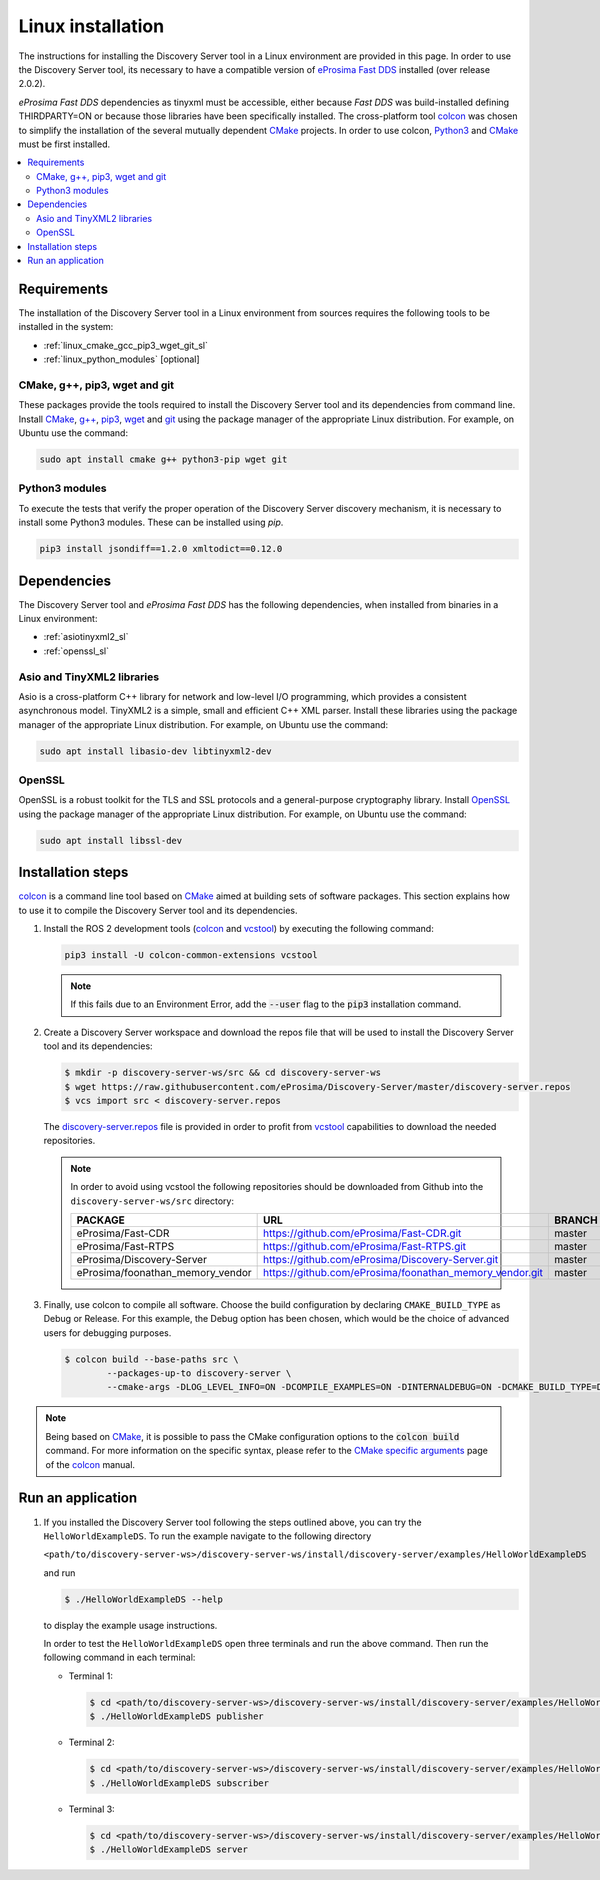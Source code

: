 .. _linux_installation:

Linux installation
##################

The instructions for installing the Discovery Server tool in a Linux environment are provided in this page.
In order to use the Discovery Server tool, its necessary to have a compatible version of
`eProsima Fast DDS <https://eprosima-fast-rtps.readthedocs.io/en/latest/>`__ installed (over release 2.0.2).

*eProsima Fast DDS* dependencies as tinyxml must be accessible, either because *Fast DDS* was build-installed defining
THIRDPARTY=ON or because those libraries have been specifically installed.
The cross-platform tool `colcon <https://colcon.readthedocs.io/en/released/>`__ was chosen to simplify the
installation of the several mutually dependent `CMake <https://cmake.org/cmake/help/latest/>`__ projects.
In order to use colcon, `Python3 <https://www.python.org/>`__ and `CMake <https://cmake.org/cmake/help/latest/>`__
must be first installed.


.. contents::
    :local:
    :backlinks: none
    :depth: 2

.. _linux_requirements:

Requirements
************

The installation of the Discovery Server tool in a Linux environment from sources requires the following tools to be
installed in the system:

* :ref:`linux_cmake_gcc_pip3_wget_git_sl`
* :ref:`linux_python_modules` [optional]

.. _linux_cmake_gcc_pip3_wget_git_sl:

CMake, g++, pip3, wget and git
==============================

These packages provide the tools required to install the Discovery Server tool and its dependencies from command line.
Install CMake_, `g++ <https://gcc.gnu.org/>`_, pip3_, wget_ and git_ using the package manager of the appropriate
Linux distribution. For example, on Ubuntu use the command:

.. code-block:: bash

    sudo apt install cmake g++ python3-pip wget git

.. _linux_python_modules:

Python3 modules
===============

To execute the tests that verify the proper operation of the Discovery Server discovery mechanism, it is necessary
to install some Python3 modules. These can be installed using `pip`.

.. code-block:: bash

    pip3 install jsondiff==1.2.0 xmltodict==0.12.0

.. _dependencies_sl:

Dependencies
************

The Discovery Server tool and *eProsima Fast DDS* has the following dependencies, when installed from binaries in a
Linux environment:

* :ref:`asiotinyxml2_sl`
* :ref:`openssl_sl`

.. _asiotinyxml2_sl:

Asio and TinyXML2 libraries
===========================

Asio is a cross-platform C++ library for network and low-level I/O programming, which provides a consistent
asynchronous model.
TinyXML2 is a simple, small and efficient C++ XML parser.
Install these libraries using the package manager of the appropriate Linux distribution.
For example, on Ubuntu use the command:

.. code-block:: bash

    sudo apt install libasio-dev libtinyxml2-dev

.. _openssl_sl:

OpenSSL
=======

OpenSSL is a robust toolkit for the TLS and SSL protocols and a general-purpose cryptography library.
Install OpenSSL_ using the package manager of the appropriate Linux distribution.
For example, on Ubuntu use the command:

.. code-block:: bash

   sudo apt install libssl-dev


.. _colcon_installation_linux:

Installation steps
******************

colcon_ is a command line tool based on CMake_ aimed at building sets of software packages.
This section explains how to use it to compile the Discovery Server tool and its dependencies.

#. Install the ROS 2 development tools (colcon_ and vcstool_) by executing the following command:

   .. code-block:: bash

       pip3 install -U colcon-common-extensions vcstool

   .. note::

       If this fails due to an Environment Error, add the :code:`--user` flag to the :code:`pip3` installation command.

#.  Create a Discovery Server workspace and download the repos file that will be used to install the Discovery Server
    tool and its dependencies:

    .. code-block:: bash

        $ mkdir -p discovery-server-ws/src && cd discovery-server-ws
        $ wget https://raw.githubusercontent.com/eProsima/Discovery-Server/master/discovery-server.repos
        $ vcs import src < discovery-server.repos

    The
    `discovery-server.repos <https://raw.githubusercontent.com/eProsima/Discovery-Server/master/discovery-server.repos>`_
    file is provided in order to profit from vcstool_ capabilities
    to download the needed repositories.

    .. note::

        In order to avoid using vcstool the following repositories should be downloaded from Github into
        the ``discovery-server-ws/src`` directory:

        +------------------------------------+-----------------------------------------------------------+-------------+
        | PACKAGE                            | URL                                                       | BRANCH      |
        +====================================+===========================================================+=============+
        | eProsima/Fast-CDR                  | https://github.com/eProsima/Fast-CDR.git                  | master      |
        +------------------------------------+-----------------------------------------------------------+-------------+
        | eProsima/Fast-RTPS                 | https://github.com/eProsima/Fast-RTPS.git                 | master      |
        +------------------------------------+-----------------------------------------------------------+-------------+
        | eProsima/Discovery-Server          | https://github.com/eProsima/Discovery-Server.git          | master      |
        +------------------------------------+-----------------------------------------------------------+-------------+
        | eProsima/foonathan_memory_vendor   | https://github.com/eProsima/foonathan_memory_vendor.git   | master      |
        +------------------------------------+-----------------------------------------------------------+-------------+

#.  Finally, use colcon to compile all software.
    Choose the build configuration by declaring ``CMAKE_BUILD_TYPE`` as Debug or Release.
    For this example, the Debug option has been chosen, which would be the choice of advanced users for debugging
    purposes.

    .. code-block:: bash

        $ colcon build --base-paths src \
                --packages-up-to discovery-server \
                --cmake-args -DLOG_LEVEL_INFO=ON -DCOMPILE_EXAMPLES=ON -DINTERNALDEBUG=ON -DCMAKE_BUILD_TYPE=Debug

.. note::

    Being based on CMake_, it is possible to pass the CMake configuration options to the :code:`colcon build`
    command. For more information on the specific syntax, please refer to the
    `CMake specific arguments <https://colcon.readthedocs.io/en/released/reference/verb/build.html#cmake-specific-arguments>`_
    page of the colcon_ manual.


Run an application
******************

#.  If you installed the Discovery Server tool following the steps outlined above, you can try the
    ``HelloWorldExampleDS``.
    To run the example navigate to the following directory

    ``<path/to/discovery-server-ws>/discovery-server-ws/install/discovery-server/examples/HelloWorldExampleDS``

    and run

    .. code-block:: bash

        $ ./HelloWorldExampleDS --help


    to display the example usage instructions.

    In order to test the ``HelloWorldExampleDS`` open three terminals and run the above command.
    Then run the following command in each terminal:

    -   Terminal 1:

        .. code-block:: bash

            $ cd <path/to/discovery-server-ws>/discovery-server-ws/install/discovery-server/examples/HelloWorldExampleDS
            $ ./HelloWorldExampleDS publisher

    -   Terminal 2:

        .. code-block:: bash

            $ cd <path/to/discovery-server-ws>/discovery-server-ws/install/discovery-server/examples/HelloWorldExampleDS
            $ ./HelloWorldExampleDS subscriber

    -   Terminal 3:

        .. code-block:: bash

            $ cd <path/to/discovery-server-ws>/discovery-server-ws/install/discovery-server/examples/HelloWorldExampleDS
            $ ./HelloWorldExampleDS server

.. External links

.. _colcon: https://colcon.readthedocs.io/en/released/
.. _CMake: https://cmake.org
.. _pip3: https://docs.python.org/3/installing/index.html
.. _wget: https://www.gnu.org/software/wget/
.. _git: https://git-scm.com/
.. _OpenSSL: https://www.openssl.org/
.. _Gtest: https://github.com/google/googletest
.. _vcstool: https://pypi.org/project/vcstool/
